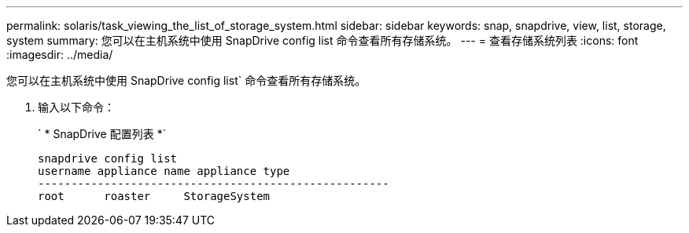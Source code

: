 ---
permalink: solaris/task_viewing_the_list_of_storage_system.html 
sidebar: sidebar 
keywords: snap, snapdrive, view, list, storage, system 
summary: 您可以在主机系统中使用 SnapDrive config list 命令查看所有存储系统。 
---
= 查看存储系统列表
:icons: font
:imagesdir: ../media/


[role="lead"]
您可以在主机系统中使用 SnapDrive config list` 命令查看所有存储系统。

. 输入以下命令：
+
` * SnapDrive 配置列表 *`

+
[listing]
----
snapdrive config list
username appliance name appliance type
-----------------------------------------------------
root      roaster     StorageSystem
----

